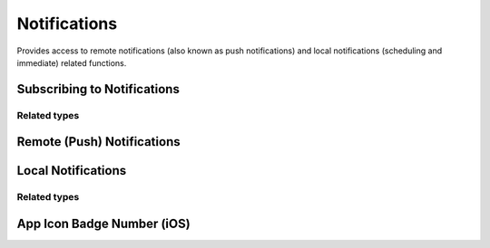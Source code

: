 Notifications
=============

Provides access to remote notifications (also known as push notifications) and
local notifications (scheduling and immediate) related functions.

Subscribing to Notifications
""""""""""""""""""""""""""""

.. function:: Exponent.Notifications.addListener(listener)

   :param function listener:
      A callback that is invoked when a remote or local notification is
      received or selected, with a `Notification <#Notification>`_ object.

   :returns:
      An `EventSubscription <EventSubscription>`_ object that you can call
      `remove()` on when you would like to unsubscribe the listener.

Related types
'''''''''''''

.. js:data:: EventSubscription

  Returned from ``addListener``.

  * **remove()** (*function*) -- Unsubscribe the listener from future notifications.

.. js:data:: Notification

  An object that is passed into each event listener when a notification is received:

  * **origin** (*string*) -- Either ``selected`` or ``received``. ``selected``
    if the notification was tapped on by the user, ``received`` if the
    notification was received while the user was in the app.

  * **data** (*object*) -- Any data that has been attached with the notification.

  * **remote** (*boolean*) -- ``true`` if the notification is a push notification, ``false``
    if it is a local notification.

Remote (Push) Notifications
"""""""""""""""""""""""""""

.. function:: Exponent.Notifications.getExponentPushTokenAsync()

   :returns:
      Returns a Promise that resolves to a token string. This token can be provided
      to the Exponent notifications backend to send a push notification to this
      device. :ref:`Read more in the Push Notifications guide <push-notifications>`.

Local Notifications
"""""""""""""""""""

.. function:: Exponent.Notifications.presentLocalNotificationAsync(localNotification)

   Trigger a local notification immediately.

   :param object localNotification:
     An object with the properties described in `LocalNotification <#LocalNotification>`_.

   :returns:
     A Promise that resolves to a unique notification id.

.. function:: Exponent.Notifications.scheduleLocalNotificationAsync(localNotification, schedulingOptions)

   Schedule a local notification to fire at some specific time in the future or at a given interval.

   :param object localNotification: An object with the properties described in `LocalNotification <#LocalNotification>`_.

   :param object schedulingOptions: An object that describes when the notification should fire.

    * **time** (*date* or *number*) -- A Date object representing when to fire the notification
      or a number in Unix epoch time. Example: ``(new Date()).getTime() + 1000`` is one second
      from now.

    * **repeat** (*optional*) (*string*) --  ``'minute'``, ``'hour'``,
      ``'day'``, ``'week'``, ``'month'``, or ``'year'``.

   :returns:
     A Promise that resolves to a unique notification id.

.. function:: Exponent.Notifications.dismissNotificationAsync(localNotificationId)

   *Android only*. Dismisses the notification with the given id.

   :param number localNotificationId:
     A unique id assigned to the notification, returned from
     ``scheduleLocalNotificationAsync`` or ``presentLocalNotificationAsync``.

.. function:: Exponent.Notifications.dismissAllNotificationsAsync()

   *Android only*. Clears any notifications that have been presented by the app.

.. function:: Exponent.Notifications.cancelScheduledNotificationAsync(localNotificationId)

   Cancels the scheduled notification corresponding to the given id.

   :param number localNotificationId:
     A unique id assigned to the notification, returned from
     ``scheduleLocalNotificationAsync`` or ``presentLocalNotificationAsync``.

.. function:: Exponent.Notifications.cancelAllScheduledNotificationsAsync()

   Cancel all scheduled notifications.

Related types
'''''''''''''

.. js:data:: LocalNotification

  An object used to describe the local notification that you would like to present or schedule.

  * **title** (*string*) -- title text of the notification.

  * **body** (*string*) -- body text of the notification.

  * **data** (*optional*) (*object*) -- any data that has been attached with the notification.

  * **ios** (*optional*) (*object*) -- notification configuration specific to iOS.

    * **sound** (*optional*) (*boolean*) -- if ``true``, play a sound. Default: ``false``.

  * **android** (*optional*) (*object*) -- notification configuration specific to Android.

    * **sound** (*optional*) (*boolean*) -- if ``true``, play a sound. Default: ``false``.

    * **icon** (*optional*) (*string*) -- URL of icon to display in notification drawer.

    * **color** (*optional*) (*string*) -- color of the notification icon in notification drawer.

    * **priority** (*optional*) (*min | low | high | max*) -- android may present notifications according to the priority, for example a ``high`` priority notification will likely to be shown as a heads-up notification.

    * **sticky** (*optional*) (*boolean*) -- if ``true``, the notification will be sticky and not dismissable by user. The notification must be programmatically dismissed. Default: ``false``.

    * **vibrate** (*optional*) (*boolean* or *array*) -- if ``true``, vibrate the device. An array can be supplied to specify the vibration pattern, e.g. - ``[ 0, 500 ]``.

    * **link** (*optional*) (*string*) -- external link to open when notification is selected.

App Icon Badge Number (iOS)
"""""""""""""""""""""""""""

.. function:: Exponent.Notifications.getBadgeNumberAsync()

   :returns:
      Returns a promise that resolves to the number that is displayed in a badge on the app icon. This method returns zero when there is no badge (or when on Android).

.. function:: Exponent.Notifications.setBadgeNumberAsync(number)

   :returns:
      Sets the number displayed in the app icon's badge to the given number. Setting the number to zero will both clear the badge and the list of notifications in the device's notification center on iOS. On Android this method does nothing.
